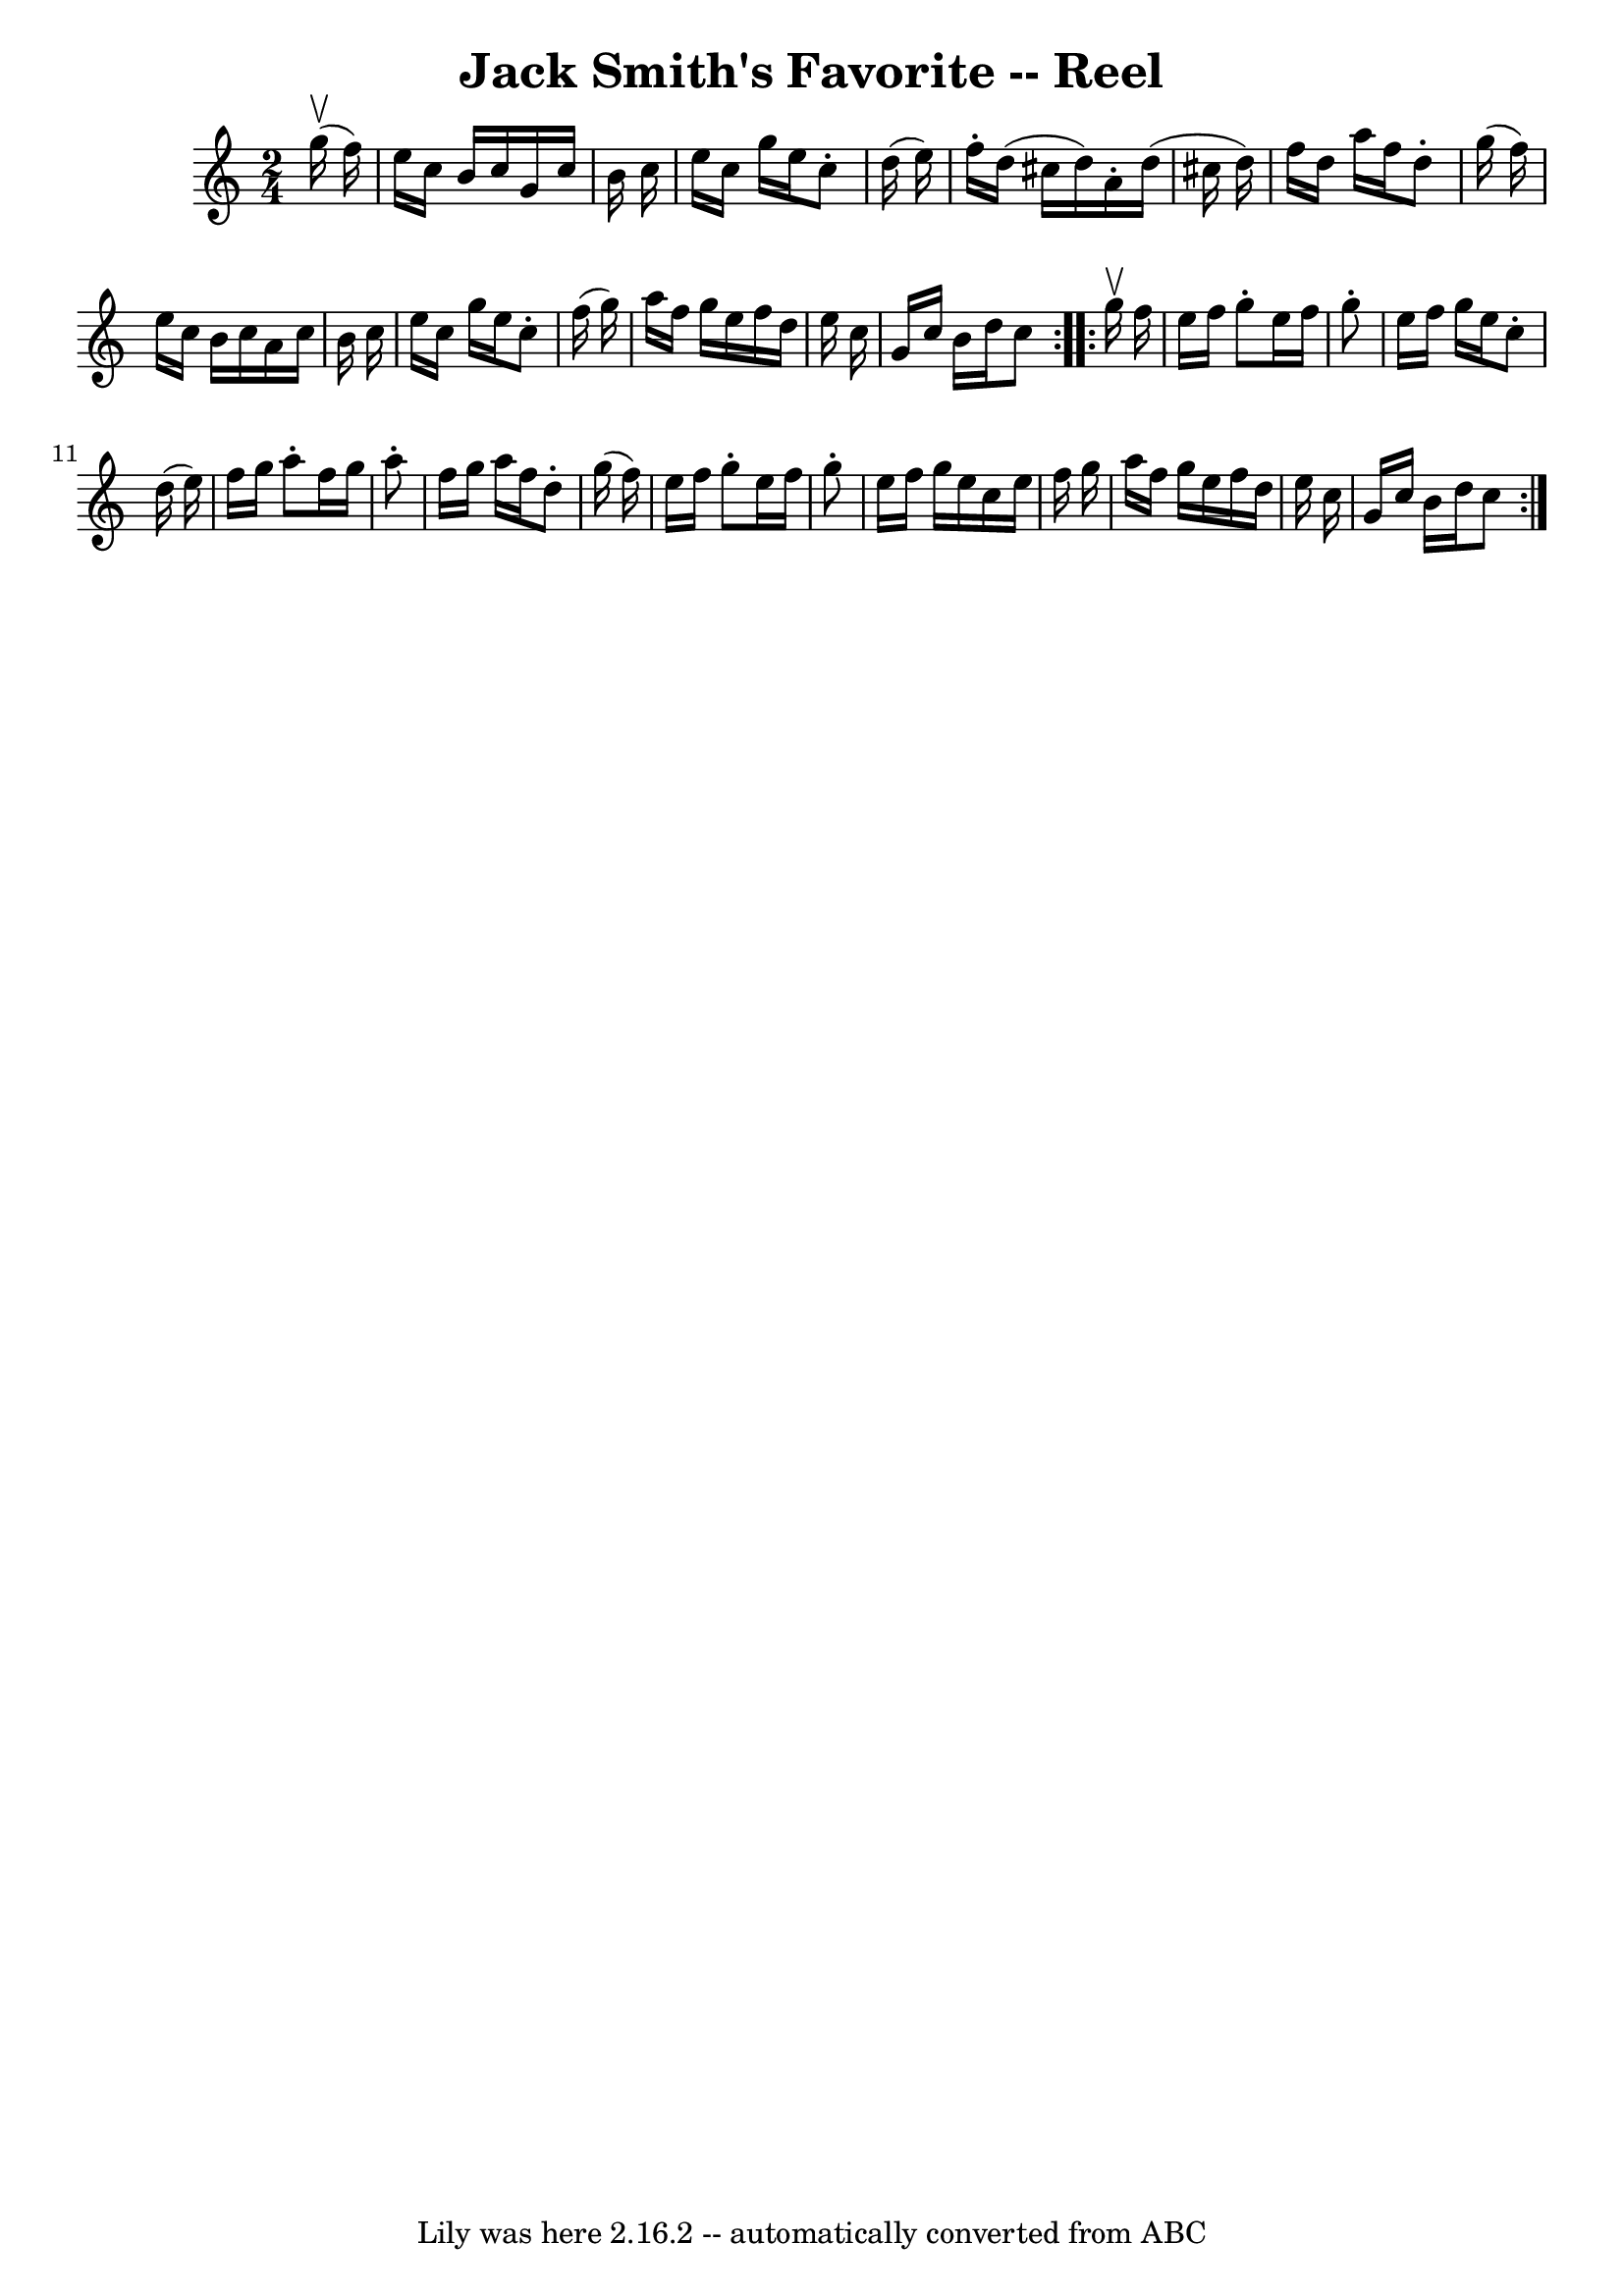 \version "2.7.40"
\header {
	book = "Ryan's Mammoth Collection"
	crossRefNumber = "1"
	footnotes = "\\\\307"
	tagline = "Lily was here 2.16.2 -- automatically converted from ABC"
	title = "Jack Smith's Favorite -- Reel"
}
voicedefault =  {
\set Score.defaultBarType = "empty"

\repeat volta 2 {
\time 2/4 \key c \major   g''16 ^\upbow(   f''16  -) \bar "|"     e''16    
c''16    b'16    c''16    g'16    c''16    b'16    c''16    \bar "|"   e''16    
c''16    g''16    e''16    c''8 -.   d''16 (   e''16  -)   \bar "|"   f''16 -.  
 d''16 (   cis''16    d''16  -)   a'16 -.   d''16 (   cis''16    d''16  -)   
\bar "|"   f''16    d''16    a''16    f''16    d''8 -.   g''16 (   f''16  -)   
\bar "|"     e''16    c''16    b'16    c''16    a'16    c''16    b'16    c''16  
  \bar "|"   e''16    c''16    g''16    e''16    c''8 -.   f''16 (   g''16  -)  
 \bar "|"   a''16    f''16    g''16    e''16    f''16    d''16    e''16    
c''16    \bar "|"   g'16    c''16    b'16    d''16    c''8  }     
\repeat volta 2 {   g''16 ^\upbow   f''16  \bar "|"     e''16    f''16    g''8 
-.   e''16    f''16    g''8 -.   \bar "|"   e''16    f''16    g''16    e''16    
c''8 -.   d''16 (   e''16  -)   \bar "|"   f''16    g''16    a''8 -.   f''16    
g''16    a''8 -.   \bar "|"   f''16    g''16    a''16    f''16    d''8 -.   
g''16 (   f''16  -)   \bar "|"     e''16    f''16    g''8 -.   e''16    f''16   
 g''8 -.   \bar "|"   e''16    f''16    g''16    e''16    c''16    e''16    
f''16    g''16    \bar "|"   a''16    f''16    g''16    e''16    f''16    d''16 
   e''16    c''16    \bar "|"   g'16    c''16    b'16    d''16    c''8  }   
}

\score{
    <<

	\context Staff="default"
	{
	    \voicedefault 
	}

    >>
	\layout {
	}
	\midi {}
}
